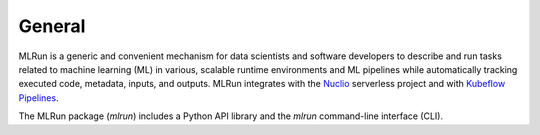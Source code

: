 General
=======

MLRun is a generic and convenient mechanism for data scientists and software developers to describe and run tasks related to machine learning (ML) in various, scalable runtime environments and ML pipelines while automatically tracking executed code, metadata, inputs, and outputs.
MLRun integrates with the `Nuclio <https://nuclio.io/>`_ serverless project and with `Kubeflow Pipelines <https://github.com/kubeflow/pipelines>`_.

The MLRun package (`mlrun`) includes a Python API library and the `mlrun` command-line interface (CLI).

